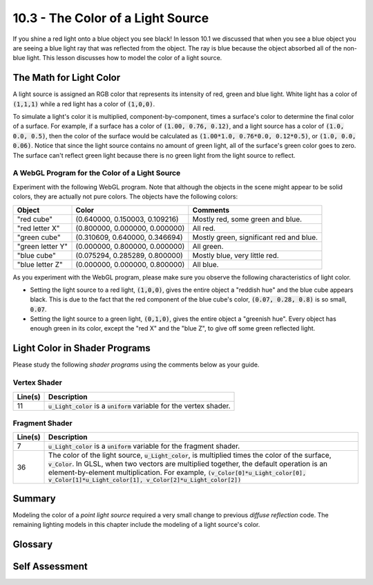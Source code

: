 .. Copyright (C)  Wayne Brown
  Permission is granted to copy, distribute
  and/or modify this document under the terms of the GNU Free Documentation
  License, Version 1.3 or any later version published by the Free Software
  Foundation; with Invariant Sections being Forward, Prefaces, and
  Contributor List, no Front-Cover Texts, and no Back-Cover Texts.  A copy of
  the license is included in the section entitled "GNU Free Documentation
  License".

.. role:: raw-html(raw)
  :format: html

10.3 - The Color of a Light Source
::::::::::::::::::::::::::::::::::

If you shine a red light onto a blue object you see black! In lesson 10.1
we discussed that when you see a blue object you are seeing a blue light ray
that was reflected from the object. The ray is blue because the object
absorbed all of the non-blue light. This lesson discusses how to model the color of a light source.

The Math for Light Color
------------------------

A light source is assigned an RGB color that represents its intensity
of red, green and blue light. White light has a color of :code:`(1,1,1)`
while a red light has a color of :code:`(1,0,0)`.

To simulate a light's color it is multiplied, component-by-component, times
a surface's color to determine the final color of a surface. For example,
if a surface has a color of :code:`(1.00, 0.76, 0.12)`, and a light
source has a color of :code:`(1.0, 0.0, 0.5)`, then the color of the surface
would be calculated as :code:`(1.00*1.0, 0.76*0.0, 0.12*0.5)`, or
:code:`(1.0, 0.0, 0.06)`. Notice that since the light source contains no
amount of green light, all of the surface's green color goes to zero. The
surface can't reflect green light because there is no green light from
the light source to reflect.

A WebGL Program for the Color of a Light Source
...............................................

Experiment with the following WebGL program. Note that although the objects
in the scene might appear to be solid colors, they are actually not pure
colors. The objects have the following colors:

+---------------------+---------------------------------+-----------------------------------------+
| Object              | Color                           | Comments                                |
+=====================+=================================+=========================================+
| "red cube"          | (0.640000, 0.150003, 0.109216)  | Mostly red, some green and blue.        |
+---------------------+---------------------------------+-----------------------------------------+
| "red letter X"      | (0.800000, 0.000000, 0.000000)  | All red.                                |
+---------------------+---------------------------------+-----------------------------------------+
| "green cube"        | (0.310609, 0.640000, 0.346694)  | Mostly green, significant red and blue. |
+---------------------+---------------------------------+-----------------------------------------+
| "green letter Y"    | (0.000000, 0.800000, 0.000000)  | All green.                              |
+---------------------+---------------------------------+-----------------------------------------+
| "blue cube"         | (0.075294, 0.285289, 0.800000)  | Mostly blue, very little red.           |
+---------------------+---------------------------------+-----------------------------------------+
| "blue letter Z"     | (0.000000, 0.000000, 0.800000)  | All blue.                               |
+---------------------+---------------------------------+-----------------------------------------+

.. webgldemo:: W1
  :htmlprogram: _static/10_colored_light/colored_light.html
  :width: 300
  :height: 300

As you experiment with the WebGL program, please make sure you
observe the following characteristics of light color.

* Setting the light source to a red light, :code:`(1,0,0)`, gives the
  entire object a "reddish hue" and the blue cube appears black. This is
  due to the fact that the red component of the blue cube's color,
  :code:`(0.07, 0.28, 0.8)` is so small, :code:`0.07`.

* Setting the light source to a green light, :code:`(0,1,0)`, gives the
  entire object a "greenish hue". Every object has enough green in its
  color, except the "red X" and the "blue Z", to give off some green
  reflected light.

Light Color in Shader Programs
------------------------------

Please study the following *shader programs* using the comments below as
your guide.

Vertex Shader
.............

.. Code-Block:: JavaScript
  :linenos:
  :emphasize-lines: 11

  // Vertex Shader
  precision mediump int;
  precision mediump float;

  // Scene transformations
  uniform mat4 u_To_clipping_space; // Projection, camera, model transform
  uniform mat4 u_To_camera_space;   // Camera, model transform

  // Light model
  uniform vec3 u_Light_position;
  uniform vec3 u_Light_color;

  // Original model data
  attribute vec3 a_Vertex;
  attribute vec3 a_Color;
  attribute vec3 a_Normal;

  // Values initialized for the fragment shader (interpolated values)
  varying vec3 v_Vertex;
  varying vec4 v_Color;
  varying vec3 v_Normal;

  void main() {

    // Perform the model and view transformations on the vertex and pass
    // this location to the fragment shader.
    v_Vertex = vec3( u_To_camera_space * vec4(a_Vertex, 1.0) );

    // Perform the model and view transformations on the vertex's normal
    // vector and pass this normal vector to the fragment shader.
    v_Normal = vec3( u_To_camera_space * vec4(a_Normal, 0.0) );

    // Pass the vertex's color to the fragment shader.
    v_Color = vec4(a_Color, 1.0);

    // Transform the location of the vertex for the graphics pipeline
    gl_Position = u_To_clipping_space * vec4(a_Vertex, 1.0);
  }

+------------+--------------------------------------------------------------------------+
+ Line(s)    + Description                                                              +
+============+==========================================================================+
+ 11         + :code:`u_Light_color` is a :code:`uniform` variable for the vertex       +
+            + shader.                                                                  +
+------------+--------------------------------------------------------------------------+

Fragment Shader
...............

.. Code-Block:: JavaScript
  :linenos:
  :emphasize-lines: 7, 36

  // Fragment shader program
  precision mediump int;
  precision mediump float;

  // Light model
  uniform vec3 u_Light_position;
  uniform vec3 u_Light_color;

  // Data coming from the vertex shader
  varying vec3 v_Vertex;
  varying vec4 v_Color;
  varying vec3 v_Normal;

  void main() {

    vec3 to_light;
    vec3 fragment_normal;
    float cos_angle;

    // Calculate a vector from the fragment location to the light source
    to_light = u_Light_position - v_Vertex;
    to_light = normalize( to_light );

    // The fragment's normal vector is being interpolated across the
    // geometric primitive which can make it un-normalized. So normalize it.
    fragment_normal = normalize( v_Normal);

    // Calculate the cosine of the angle between the vertex's normal
    // vector and the vector going to the light.
    cos_angle = dot(fragment_normal, to_light);
    cos_angle = clamp(cos_angle, 0.0, 1.0);

    // Scale the color of this fragment based on its angle to the light.
    // Don't scale the alpha value, which would change the transparency
    // of the fragment
    gl_FragColor = vec4(vec3(v_Color) * u_Light_color * cos_angle, v_Color.a);
  }

+------------+-------------------------------------------------------------------------------------------------+
+ Line(s)    + Description                                                                                     +
+============+=================================================================================================+
+ 7          + :code:`u_Light_color` is a :code:`uniform` variable for the fragment                            +
+            + shader.                                                                                         +
+------------+-------------------------------------------------------------------------------------------------+
+ 36         + The color of the light source, :code:`u_Light_color`, is multiplied                             +
+            + times the color of the surface, :code:`v_Color`. In GLSL, when two                              +
+            + vectors are multiplied together, the default operation is an                                    +
+            + element-by-element multiplication. For example,                                                 +
+            + :code:`(v_Color[0]*u_Light_color[0], v_Color[1]*u_Light_color[1], v_Color[2]*u_Light_color[2])` +
+------------+-------------------------------------------------------------------------------------------------+

Summary
-------

Modeling the color of a *point light source* required a very small change to
previous *diffuse reflection* code. The remaining lighting models in this
chapter include the modeling of a light source's color.

Glossary
--------

.. glossary::

  light color
    An RGB, (red, green, blue), value that describes the color of a light source.

Self Assessment
---------------

.. mchoice:: 10.3.1
  :random:

  A flashlight that shines a pure blue light would have a color of?

  - :code:`(0.0, 0.0, 1.0)`

    + Correct.

  - :code:`(1.0, 0.0, 0.0)`

    - Incorrect. This is a red light.

  - :code:`(1.0, 1.0, 1.0)`

    - Incorrect. This is a white light.

  - :code:`(1.0, 1.0, 0.0)`

    - Incorrect. This is a yellow light.

.. mchoice:: 10.3.2
  :random:

  When a light defined by a color of :code:`(1, 0.5, 0.8)` shines on a pixel
  whose color is :code:`(0.1, 0.2, 0.3)`, what would be the color of the
  rendered pixel?

  - :code:`(0.1, 0.1, 0.24)`

    + Correct. You multiply the pixel's color times the color of the light.

  - :code:`(1, 0.5, 0.8)`

    - Incorrect.

  - :code:`(1.0, 1.0, 1.0)`

    - Incorrect.

  - :code:`(0.1, 0.2, 0.3)`

    - Incorrect.



.. index:: light color
